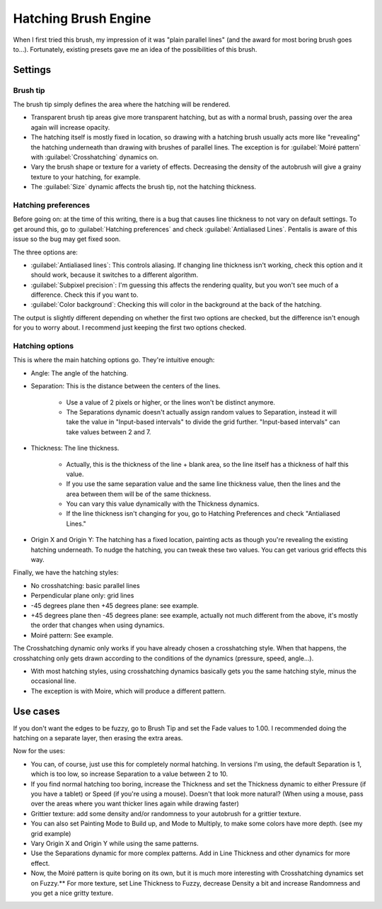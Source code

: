 .. meta::
   :description:
        The Hatching Brush Engine manual page.

.. metadata-placeholder

   :authors: - Wolthera van Hövell tot Westerflier <griffinvalley@gmail.com>
             - Scott Petrovic
             - ValerieVK
   :license: GNU free documentation license 1.3 or later.

.. index:: Brush Engine, Hatching, Halftone, Hatching Brush Engine
.. _hatching_brush_engine:

=====================
Hatching Brush Engine
=====================

.. image:: /images/icons/hatchingbrush.svg


When I first tried this brush, my impression of it was "plain parallel lines" (and the award for most boring brush goes to...). Fortunately, existing presets gave me an idea of the possibilities of this brush.

Settings
--------

Brush tip
~~~~~~~~~

The brush tip simply defines the area where the hatching will be rendered.

* Transparent brush tip areas give more transparent hatching, but as with a normal brush, passing over the area again will increase opacity.
* The hatching itself is mostly fixed in location, so drawing with a hatching brush usually acts more like "revealing" the hatching underneath than drawing with brushes of parallel lines. The exception is for :guilabel:`Moiré pattern` with :guilabel:`Crosshatching` dynamics on.
* Vary the brush shape or texture for a variety of effects. Decreasing the density of the autobrush will give a grainy texture to your hatching, for example.
* The :guilabel:`Size` dynamic affects the brush tip, not the hatching thickness.

.. image:: /images/en/Krita-tutorial8-A.I.1.png

Hatching preferences
~~~~~~~~~~~~~~~~~~~~

Before going on: at the time of this writing, there is a bug that causes line thickness to not vary on default settings. To get around this, go to :guilabel:`Hatching preferences` and check :guilabel:`Antialiased Lines`. Pentalis is aware of this issue so the bug may get fixed soon. 

The three options are:

* :guilabel:`Antialiased lines`: This controls aliasing. If changing line thickness isn't working, check this option and it should work, because it switches to a different algorithm.
* :guilabel:`Subpixel precision`: I'm guessing this affects the rendering quality, but you won't see much of a difference. Check this if you want to.
* :guilabel:`Color background`: Checking this will color in the background at the back of the hatching.

The output is slightly different depending on whether the first two options are checked, but the difference isn't enough for you to worry about. I recommend just keeping the first two options checked.

.. image:: /images/en/Krita-tutorial8-A.I.2.png

Hatching options
~~~~~~~~~~~~~~~~

This is where the main hatching options go. They're intuitive enough:

* Angle: The angle of the hatching.
* Separation: This is the distance between the centers of the lines.

    * Use a value of 2 pixels or higher, or the lines won't be distinct anymore.
    * The Separations dynamic doesn't actually assign random values to Separation, instead it will take the value in "Input-based intervals" to divide the grid further. "Input-based intervals" can take values between 2 and 7.
  
* Thickness: The line thickness.

    * Actually, this is the thickness of the line + blank area, so the line itself has a thickness of half this value.
    * If you use the same separation value and the same line thickness value, then the lines and the area between them will be of the same thickness.
    * You can vary this value dynamically with the Thickness dynamics.
    * If the line thickness isn't changing for you, go to Hatching Preferences and check "Antialiased Lines." 
  
* Origin X and Origin Y: The hatching has a fixed location, painting acts as though you're revealing the existing hatching underneath. To nudge the hatching, you can tweak these two values. You can get various grid effects this way.

.. image:: /images/en/Krita-tutorial8-A.I.3-1.png

Finally, we have the hatching styles:

* No crosshatching: basic parallel lines
* Perpendicular plane only: grid lines
* -45 degrees plane then +45 degrees plane: see example.
* +45 degrees plane then -45 degrees plane: see example, actually not much different from the above, it's mostly the order that changes when using dynamics.
* Moiré pattern: See example.

The Crosshatching dynamic only works if you have already chosen a crosshatching style. When that happens, the crosshatching only gets drawn according to the conditions of the dynamics (pressure, speed, angle...).

* With most hatching styles, using crosshatching dynamics basically gets you the same hatching style, minus the occasional line.
* The exception is with Moire, which will produce a different pattern.

.. image:: /images/en/Krita-tutorial8-A.I.3-2.png

Use cases
---------

If you don't want the edges to be fuzzy, go to Brush Tip and set the Fade values to 1.00. I recommended doing the hatching on a separate layer, then erasing the extra areas.

Now for the uses:

* You can, of course, just use this for completely normal hatching. In versions I'm using, the default Separation is 1, which is too low, so increase Separation to a value between 2 to 10.
* If you find normal hatching too boring, increase the Thickness and set the Thickness dynamic to either Pressure (if you have a tablet) or Speed (if you're using a mouse). Doesn't that look more natural? (When using a mouse, pass over the areas where you want thicker lines again while drawing faster)
* Grittier texture: add some density and/or randomness to your autobrush for a grittier texture.
* You can also set Painting Mode to Build up, and Mode to Multiply, to make some colors have more depth. (see my grid example)
* Vary Origin X and Origin Y while using the same patterns.
* Use the Separations dynamic for more complex patterns. Add in Line Thickness and other dynamics for more effect.
* Now, the Moiré pattern is quite boring on its own, but it is much more interesting with Crosshatching dynamics set on Fuzzy.** For more texture, set Line Thickness to Fuzzy, decrease Density a bit and increase Randomness and you get a nice gritty texture.

.. image:: /images/en/Krita-tutorial8-A.II.png

